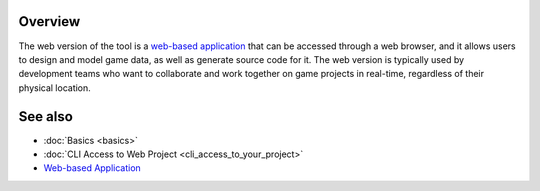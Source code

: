 Overview
========

The web version of the tool is a `web-based application <https://charon.live>`_ that can be accessed through a web browser, and it allows users to design and model game data, as well as generate source code for it. The web version is typically used by development teams who want to collaborate and work together on game projects in real-time, regardless of their physical location.

See also
========

- :doc:`Basics <basics>`
- :doc:`CLI Access to Web Project <cli_access_to_your_project>`
- `Web-based Application <https://charon.live>`_